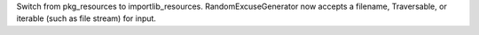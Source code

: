 Switch from pkg_resources to importlib_resources. RandomExcuseGenerator now accepts a filename, Traversable, or iterable (such as file stream) for input.